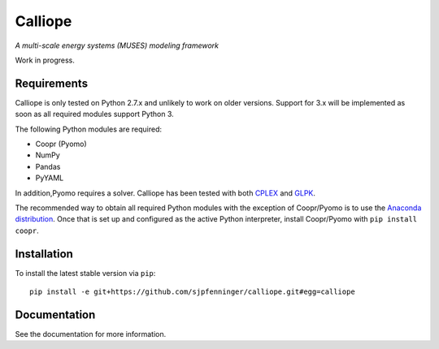Calliope
========

*A multi-scale energy systems (MUSES) modeling framework*

Work in progress.

Requirements
------------

Calliope is only tested on Python 2.7.x and unlikely to work on older versions. Support for 3.x will be implemented as soon as all required modules support Python 3.

The following Python modules are required:

* Coopr (Pyomo)
* NumPy
* Pandas
* PyYAML

In addition,Pyomo requires a solver. Calliope has been tested with both `CPLEX <http://ibm.com/software/integration/optimization/cplex-optimization-studio/>`_ and `GLPK <https://www.gnu.org/software/glpk/>`_.

The recommended way to obtain all required Python modules with the exception of Coopr/Pyomo is to use the `Anaconda distribution <https://store.continuum.io/cshop/anaconda/>`_. Once that is set up and configured as the active Python interpreter, install Coopr/Pyomo with ``pip install coopr``.

Installation
------------

To install the latest stable version via ``pip``::

   pip install -e git+https://github.com/sjpfenninger/calliope.git#egg=calliope

Documentation
-------------

See the documentation for more information.
